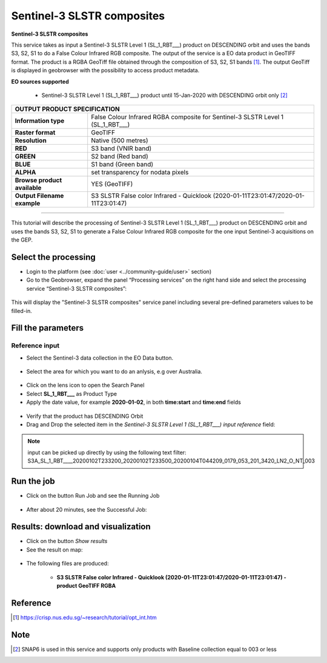 Sentinel-3 SLSTR composites
~~~~~~~~~~~~~~~~~~~~~~~~~~~~~~~~~~~~~~~~~~~

.. image:: assets/s3-slstr-composite-icon.png
        :width: 200px

**Sentinel-3 SLSTR composites**

This service takes as input a Sentinel-3 SLSTR Level 1 (SL_1_RBT___) product on DESCENDING orbit and uses the bands S3, S2, S1 to do a False Colour Infrared RGB composite.
The output of the service is a EO data product in GeoTIFF format. The product is a RGBA GeoTiff file obtained through the composition of S3, S2, S1 bands [1]_. The output GeoTiff is displayed in geobrowser with the possibility to access product metadata.

**EO sources supported**

    - Sentinel-3 SLSTR Level 1 (SL_1_RBT___) product until 15-Jan-2020 with DESCENDING orbit only [2]_
     
+-------------------------------+---------------------------------------------------------------------------------------------------------------+
| OUTPUT PRODUCT SPECIFICATION                                                                                                                  |
+===============================+===============================================================================================================+
| **Information type**          | False Colour Infrared RGBA composite for Sentinel-3 SLSTR Level 1 (SL_1_RBT___)                               |
+-------------------------------+---------------------------------------------------------------------------------------------------------------+
| **Raster format**             | GeoTIFF                                                                                                       |
+-------------------------------+---------------------------------------------------------------------------------------------------------------+
| **Resolution**                | Native (500 metres)                                                                                           |
+-------------------------------+---------------------------------------------------------------------------------------------------------------+
| **RED**                       | S3 band (VNIR band)                                                                                           |
+-------------------------------+---------------------------------------------------------------------------------------------------------------+
| **GREEN**                     | S2 band (Red band)                                                                                            |
+-------------------------------+---------------------------------------------------------------------------------------------------------------+
| **BLUE**                      | S1 band (Green band)                                                                                          |
+-------------------------------+---------------------------------------------------------------------------------------------------------------+
| **ALPHA**    		        | set transparency for nodata pixels				        			                |
+-------------------------------+---------------------------------------------------------------------------------------------------------------+
| **Browse product available**  | YES (GeoTIFF)                                                                                    		|
+-------------------------------+---------------------------------------------------------------------------------------------------------------+
| **Output Filename example**   | S3 SLSTR False color Infrared - Quicklook (2020-01-11T23:01:47/2020-01-11T23:01:47)                           |   
+-------------------------------+---------------------------------------------------------------------------------------------------------------+

-----

This tutorial will describe the processing of Sentinel-3 SLSTR Level 1 (SL_1_RBT___) product on DESCENDING orbit and uses the bands S3, S2, S1 to generate a False Colour Infrared RGB composite for the one input Sentinel-3 acquisitions on the GEP.

Select the processing
=====================

* Login to the platform (see :doc:`user <../community-guide/user>` section)

* Go to the Geobrowser, expand the panel “Processing services” on the right hand side and select the processing service “Sentinel-3 SLSTR composites”:

.. figure:: assets/s3-slstr-composite-1.png
	:figclass: align-center
        :width: 750px
        :align: center

This will display the "Sentinel-3 SLSTR composites" service panel including several pre-defined parameters values to be filled-in.

.. figure:: assets/s3-slstr-composite-2.png
	:figclass: align-center
        :width: 750px
        :align: center
        
Fill the parameters
===================

Reference input
---------------

* Select the Sentinel-3 data collection in the EO Data button.

.. figure:: assets/s3-slstr-composite-3.png
	:figclass: align-center
        :width: 750px
        :align: center
        
* Select the area for which you want to do an anlysis, e.g over Australia.

.. figure:: assets/s3-slstr-composite-4.png
	:figclass: align-center
        :width: 750px
        :align: center

* Click on the lens icon to open the Search Panel
* Select **SL_1_RBT___** as Product Type
* Apply the date value, for example **2020-01-02**, in both **time:start** and **time:end** fields

.. figure:: assets/s3-slstr-composite-5.png
	:figclass: align-center
        :width: 250px
        :align: center
        
* Verify that the product has DESCENDING Orbit 
* Drag and Drop the selected item in the *Sentinel-3 SLSTR Level 1 (SL_1_RBT___) input reference* field:

.. figure:: assets/s3-slstr-composite-6.png
	:figclass: align-center
        :width: 750px
        :align: center

.. NOTE:: input can be picked up directly by using the following text filter: S3A_SL_1_RBT____20200102T233200_20200102T233500_20200104T044209_0179_053_201_3420_LN2_O_NT_003

Run the job
===========

* Click on the button Run Job and see the Running Job

.. figure:: assets/s3-slstr-composite-7.png
	:figclass: align-center
        :width: 350px
        :align: center

.. figure:: assets/s3-slstr-composite-8.png
	:figclass: align-center
        :width: 350px
        :align: center

* After about 20 minutes, see the Successful Job:

.. figure:: assets/s3-slstr-composite-9.png
	:figclass: align-center
        :width: 350px
        :align: center

Results: download and visualization
===================================

* Click on the button *Show results*

* See the result on map:

.. figure:: assets/s3-slstr-composite-10.png
	:figclass: align-center
        :width: 750px
        :align: center

* The following files are produced:

    - **S3 SLSTR False color Infrared - Quicklook (2020-01-11T23:01:47/2020-01-11T23:01:47) - product GeoTIFF RGBA**
 
Reference
==================================    

.. [1] https://crisp.nus.edu.sg/~research/tutorial/opt_int.htm    

Note
===========================

.. [2] SNAP6 is used in this service and supports only products with Baseline collection equal to 003 or less
